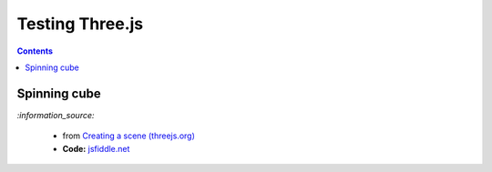 ================
Testing Three.js
================
.. contents:: **Contents**
   :depth: 5
   :local:
   :backlinks: top
   
Spinning cube
=============
.. raw:: html

  <p align="center">
    <a href="https://jsfiddle.net/raul23/0zwtbd12" target="_blank">
      <img src="./images/spinning_cube.png">
    </a>
  </p>
  
`:information_source:` 

 - from `Creating a scene (threejs.org) <https://threejs.org/docs/index.html#manual/en/introduction/Creating-a-scene>`_
 - **Code:** `jsfiddle.net <https://jsfiddle.net/raul23/0zwtbd12>`_
